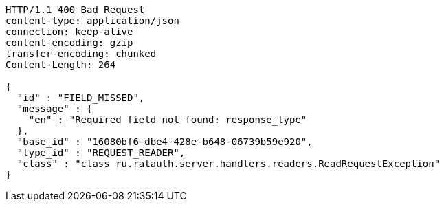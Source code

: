 [source,http,options="nowrap"]
----
HTTP/1.1 400 Bad Request
content-type: application/json
connection: keep-alive
content-encoding: gzip
transfer-encoding: chunked
Content-Length: 264

{
  "id" : "FIELD_MISSED",
  "message" : {
    "en" : "Required field not found: response_type"
  },
  "base_id" : "16080bf6-dbe4-428e-b648-06739b59e920",
  "type_id" : "REQUEST_READER",
  "class" : "class ru.ratauth.server.handlers.readers.ReadRequestException"
}
----